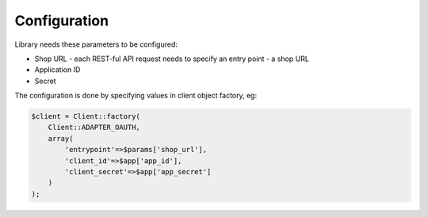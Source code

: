 Configuration
=============

Library needs these parameters to be configured:

- Shop URL - each REST-ful API request needs to specify an entry point - a shop URL
- Application ID
- Secret

The configuration is done by specifying values in client object factory, eg:

.. code-block:: php

    $client = Client::factory(
        Client::ADAPTER_OAUTH,
        array(
            'entrypoint'=>$params['shop_url'],
            'client_id'=>$app['app_id'],
            'client_secret'=>$app['app_secret']
        )
    );

